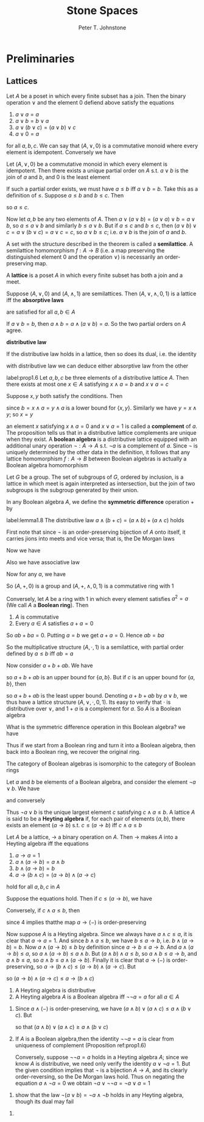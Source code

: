 #+TITLE: Stone Spaces
#+AUTHOR: Peter T. Johnstone

#+EXPORT_FILE_NAME: ../latex/StoneSpaces/StoneSpaces.tex
#+LATEX_HEADER: \input{../preamble.tex}

* Preliminaries

** Lattices
   Let \(A\) be a poset in which every finite subset has a join. Then the binary
   operation \(\vee\) and the element 0 defiend above satisfy the equations
   1. \(a\vee a=a\)
   2. \(a\vee b=b\vee a\)
   3. \(a\vee(b\vee c)=(a\vee b)\vee c\)
   4. \(a\vee0=a\)


   for all \(a,b,c\). We can say that \((A,\vee,0)\) is a commutative monoid
   where every element is idempotent. Conversely we have
   
   #+ATTR_LATEX: :options []
   #+BEGIN_theorem
   Let \((A,\vee,0)\) be a commutative monoid in which every element is
   idempotent. Then there exists a unique partial order on \(A\) s.t.
   \(a\vee b\) is the join of \(a\) and \(b\), and 0 is the least element
   #+END_theorem

   #+BEGIN_proof
   If such a partial order exists, we must have \(a\le b\) iff \(a\vee b=b\).
   Take this as a definition of \(\le\). Suppose \(a\le b\) and \(b\le c\). Then
   \begin{align*}
   a\vee c&=a\vee(b\vee c)\\
   &=(a\vee b)\vee c\\
   &=b\vee c=c
   \end{align*}
   so \(a\le c\).

   Now let \(a,b\) be any two elements of \(A\). Then
   \(a\vee(a\vee b)=(a\vee a)\vee b=a\vee b\), so \(a\le a\vee b\) and similarly
   \(b\le a\vee b\). But if \(a\le c\) and \(b\le c\), then \((a\vee b)\vee
   c=a\vee(b\vee c)=a\vee c=c\), so \(a\vee b\le c\); i.e. \(a\vee b\) is the
   join of \(a\) and \(b\).
   #+END_proof

   A set with the structure described in the theorem is called a *semilattice*. A
   semilattice homomorphism \(f:A\to B\) (i.e. a map preserving the
   distinguished element 0 and the operation \(\vee\)) is necessarily an
   order-preserving map.

   A *lattice* is a poset \(A\) in which every finite subset has both a join and a
   meet.

   #+ATTR_LATEX: :options []
   #+BEGIN_proposition
   Suppose \((A,\vee,0)\) and \((A,\wedge,1)\) are semilattices. Then
   \((A,\vee,\wedge,0,1)\) is a lattice iff the *absorptive laws*
   \begin{equation*}
   a\wedge(a\vee b)=a,\quad a\vee(a\wedge b)=a
   \end{equation*}
   are satisfied for all \(a,b\in A\)
   #+END_proposition

   #+BEGIN_proof
   If \(a\vee b=b\), then \(a\wedge b=a\wedge(a\vee b)=a\). So the two partial
   orders on \(A\) agree.
   #+END_proof

   *distributive law*
   \begin{equation*}
   a\wedge(b\vee c)=(a\wedge b)\vee(a\wedge c)
   \end{equation*}

   #+ATTR_LATEX: :options []
   #+BEGIN_lemma
   If the distributive law holds in a lattice, then so does its dual, i.e. the
   identity
   \begin{equation*}
   a\vee(b\wedge c)=(a\vee b)\wedge(a\vee c)
   \end{equation*}
   #+END_lemma

   #+BEGIN_proof
   \begin{align*}
   (a\vee b)\wedge(a\vee c)&=
   ((a\vee b)\wedge a)\vee((a\vee b)\wedge c)\\
   &=a\vee((a\wedge c)\vee(b\wedge c))\\
   &=a\vee(b\wedge c)
   \end{align*}
   #+END_proof

   with distributive law we can deduce either absorptive law from the other

   #+ATTR_LATEX: :options []
   #+BEGIN_proposition
   label:prop1.6
   Let \(a,b,c\) be three elements of a distributive lattice \(A\). Then there
   exists at most one \(x\in A\) satisfying \(x\wedge a=b\) and \(x\vee a=c\)
   #+END_proposition

   #+BEGIN_proof
   Suppose \(x,y\) both satisfy the conditions. Then
   \begin{align*}
   x&=x\wedge(x\vee a)=x\wedge c=x\wedge(y\vee a)\\
   &=(x\wedge y)\vee(x\wedge a)\\
   &=(x\wedge y)\vee b=x\wedge y
   \end{align*}
   since \(b=x\wedge a=y\wedge a\) is a lower bound for \(\{x,y\}\). Similarly
   we have \(y=x\wedge y\); so \(x=y\)
   #+END_proof

   an element \(x\) satisfying \(x\wedge a=0\) and \(x\vee a=1\) is called a
   *complement* of \(a\). The proposition tells us that in a distributive lattice
   complements are unique when they exist. A *boolean algebra* is a distributive
   lattice equipped with an additional unary operation \(\neg:A\to A\) s.t.
   \(\neg a\) is a complement of \(a\). Since \(\neg\) is uniquely determined by
   the other data in the definition, it follows that any lattice homomorphism
   \(f:A\to B\) between Boolean algebras is actually a Boolean algebra homomorphism

   #+ATTR_LATEX: :options []
   #+BEGIN_examplle
   Let \(G\) be a group. The set of subgroups of \(G\), ordered by inclusion, is
   a lattice in which meet is again interpreted as intersection, but the join of
   two subgroups is the subgroup generated by their union.
   #+END_examplle

   In any Boolean algebra \(A\), we define the *symmetric difference* operation +
   by
   \begin{equation*}
   a+b=(a\wedge\neg b)\vee(b\wedge\neg a)
   \end{equation*}

   #+ATTR_LATEX: :options []
   #+BEGIN_lemma
   label:lemma1.8
   The distributive law \(a\wedge(b+c)=(a\wedge b)+(a\wedge c)\) holds
   #+END_lemma

   #+BEGIN_proof
   First note that since \(\neg\) is an order-preserving bijection of \(A\) onto
   itself, it carries jions into meets and vice versa; that is, the De Morgan
   laws
   \begin{equation*}
   \neg(a\wedge b)=\neg a\vee\neg b \quad\text{ and }\quad
   \neg(a\vee b)=\neg a\wedge\neg b
   \end{equation*}
   Now we have
   \begin{align*}
   (a\wedge b)+(a\wedge c)&=
   (a\wedge b\wedge\neg(a\wedge c))\vee(a\wedge c\wedge\neg(a\wedge b))\\
   &=(a\wedge b\wedge(\neg a\vee\neg c))\vee(a\wedge c\wedge(\neg a\vee\neg b))\\
   &=a\wedge(b+c)
   \end{align*}
   #+END_proof

   Also we have associative law
   \begin{equation*}
   a+(b+c)=(a+b)+c
   \end{equation*}
   Now for any \(a\), we have
   \begin{align*}
   &a+a=(a\wedge\neg a)\vee(a\wedge\neg a)=0\\
   &a+0=a
   \end{align*}
   So \((A,+,0)\) is a group and \((A,+,\wedge,0,1)\) is a commutative ring with
   1


   Conversely, let \(A\) be a ring with 1 in which every element satisfies
   \(a^2=a\) (We call \(A\) a *Boolean ring*). Then
   #+ATTR_LATEX: :options []
   #+BEGIN_lemma
   1. \(A\) is commutative
   2. Every \(a\in A\) satisfies \(a+a=0\)
   #+END_lemma

   #+BEGIN_proof
   \begin{align*}
   a+b&=(a+b)^2=a^2+ab+ba+b^2=a+b+ab+ba
   \end{align*}
   So \(ab+ba=0\). Putting \(a=b\) we get \(a+a=0\). Hence \(ab=ba\)
   #+END_proof

   So the multiplicative structure \((A,\cdot,1)\) is a semilattice, with
   partial order defined by \(a\le b\) iff \(ab=a\)

   Now consider \(a+b+ab\). We have
   \begin{equation*}
   a(a+b+ab)=a+ab+ab=a\quad b(a+b+ab)=ba+b+ab=b
   \end{equation*}
   so \(a+b+ab\) is an upper bound for \(\{a,b\}\). But if \(c\) is an upper
   bound for \(\{a,b\}\), then
   \begin{equation*}
   (a+b+ab)c=ac+bc+abc=a+b+ab
   \end{equation*}
   so \(a+b+ab\) is the least upper bound. Denoting \(a+b+ab\) by \(a\vee b\),
   we thus have a lattice structure \((A,\vee,\cdot,0,1)\). Its easy to verify
   that \(\cdot\) is distributive over \(\vee\), and \(1+a\) is a complement for
   \(a\). So \(A\) is a Boolean algebra

   What is the symmetric difference operation in this Boolean algebra? we have
   \begin{align*}
   (a\wedge\neg b)\vee(b\wedge\neg a)&=(a(1+b))\vee(b(1+a))\\
   &=a+b+6ab=a+b
   \end{align*}

   Thus if we start from a Boolean ring and turn it into a Boolean algebra, then
   back into a Boolean ring, we recover the original ring.


   #+ATTR_LATEX: :options []
   #+BEGIN_theorem
   The category of Boolean algebras is isomorphic to the category of Boolean rings
   #+END_theorem

   Let \(a\) and \(b\) be elements of a Boolean algebra, and consider the
   element \(\neg a\vee b\). We have
   \begin{align*}
   c\le\neg a\vee b\Rightarrow c\wedge a&\le a\wedge(\neg a\vee b)\\
   &=(a\wedge\neg a)\vee(a\wedge b)\\
   &=0\vee(a\wedge b)=a\wedge b\\
   &\le b
   \end{align*}
   and conversely
   \begin{align*}
   c\wedge a\le b\Rightarrow\neg a\vee b&\ge\neg a\vee(c\wedge a)\\
   &=(\neg a\vee c)\wedge(\neg a\vee a)\\
   &=(\neg a\vee c)\wedge 1\\
   &\ge c
   \end{align*}

   Thus \(\neg a\vee b\) is the unique largest element \(c\) satisfying
   \(c\wedge a\le b\). A lattice \(A\) is said to be a *Heyting algebra* if, for
   each pair of elements \((a,b)\), there exists an element \((a\to b)\) s.t.
   \(c\le(a\to b)\) iff \(c\wedge a\le b\)

   #+ATTR_LATEX: :options []
   #+BEGIN_lemma
   Let \(A\) be a lattice, \(\to\) a binary operation on \(A\). Then \(\to\)
   makes \(A\) into a Heyting algebra iff the equations
   1. \(a\to a=1\)
   2. \(a\wedge(a\to b)=a\wedge b\)
   3. \(b\wedge(a\to b)=b\)
   4. \(a\to(b\wedge c)=(a\to b)\wedge(a\to c)\)


   hold for all \(a,b,c\) in \(A\)
   #+END_lemma

   #+BEGIN_proof
   Suppose the equations hold. Then if \(c\le(a\to b)\), we have
   \begin{equation*}
   c\wedge a\le a\wedge(a\to b)=a\wedge b\le b
   \end{equation*}
   Conversely, if \(c\wedge a\le b\), then
   \begin{align*}
   c&=c\wedge(a\to c)\\
   &\le(a\to a)\wedge(a\to c) \quad \text{by }1\\
   &=a\to(a\wedge c)\\
   &\le a\to b
   \end{align*}
   since 4 implies thatthe map \(a\to(-)\) is order-preserving


   Now suppose \(A\) is a Heyting algebra. Since we always have
   \(a\wedge c\le a\), it is clear that \(a\to a=1\). And since
   \(b\wedge a\le b\), we have \(b\le a\to b\), i.e. \(b\wedge(a\to b)=b\).
   Now \(a\wedge(a\to b)\le b\) by definition since \(a\to b\le a\to b\). And
   \(a\wedge(a\to b)\le a\), so \(a\wedge(a\to b)\le a\wedge b\). But
   \((a\wedge b)\wedge a\le b\), so \(a\wedge b\le a\to b\), and \(a\wedge b\le
   a\), so \(a\wedge b\le a\wedge(a\to b)\). Finally it is clear that
   \(a\to(-)\) is order-preserving, so \(a\to(b\wedge c)\le(a\to b)\wedge(a\to
   c)\). But
   \begin{align*}
   (a\to b)\wedge(a\to c)\wedge a&=
   (a\wedge(a\to b))\wedge(a\wedge(a\to c))\\
   &\le b\wedge c
   \end{align*}
   so \((a\to b)\wedge(a\to c)\le a\to(b\wedge c)\)
   #+END_proof

   #+ATTR_LATEX: :options []
   #+BEGIN_lemma
   1. A Heyting algebra is distributive
   2. A Heyting algebra \(A\) is a Boolean algebra iff \(\neg\neg a=a\) for all
      \(a\in A\)
   #+END_lemma

   #+BEGIN_proof
   1. Since \(a\wedge(-)\) is order-preserving, we have
      \((a\wedge b)\vee(a\wedge c)\le a\wedge(b\vee c)\). But
      \begin{align*}
      a\to((a\wedge b)\vee(a\wedge c))&\ge(a\to(a\wedge b))\vee(a\to(a\wedge c))\\
      &\ge a\to(b\vee c)
      \end{align*}
      so that \((a\wedge b)\vee(a\wedge c)\ge a\wedge(b\vee c)\)
   2. If \(A\) is a Boolean algebra,then the identity \(\neg\neg a=a\) is clear
      from uniqueness of complement (Proposition ref:prop1.6)

      Conversely, suppose \(\neg\neg a=a\) holds in a Heyting algebra \(A\);
      since we know \(A\) is distributive, we need only verify the identity
      \(a\vee\neg a=1\). But the given condition implies that \(\neg\) is a
      bijection \(A\to A\), and its clearly order-reversing, so the De Morgan
      laws hold. Thus on negating the equation \(a\wedge\neg a=0\) we obtain
      \(\neg a\vee\neg\neg a=\neg a\vee a=1\)
   #+END_proof

   #+BEGIN_exercise
   1. show that the law \(\neg(a\vee b)=\neg a\wedge\neg b\) holds in any
      Heyting algebra, though its dual may fail
   #+END_exercise

   #+BEGIN_proof
   1. 
   #+END_proof
